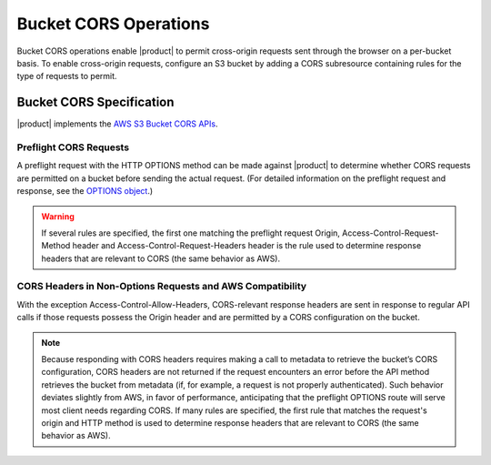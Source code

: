 Bucket CORS Operations
======================

Bucket CORS operations enable |product| to permit cross-origin requests sent
through the browser on a per-bucket basis. To enable cross-origin
requests, configure an S3 bucket by adding a CORS subresource containing
rules for the type of requests to permit.

.. _Bucket CORS Specification:

Bucket CORS Specification
-------------------------

|product| implements the `AWS S3 Bucket CORS APIs <http://docs.aws.amazon.com/AmazonS3/latest/dev/cors.html>`__.

Preflight CORS Requests
~~~~~~~~~~~~~~~~~~~~~~~

A preflight request with the HTTP OPTIONS method can be made against |product| to
determine whether CORS requests are permitted on a bucket before sending
the actual request. (For detailed information on the preflight request
and response, see the `OPTIONS
object <http://docs.aws.amazon.com/AmazonS3/latest/API/RESTOPTIONSobject.html>`__.)

.. warning::

  If several rules are specified, the first one matching the preflight
  request Origin, Access-Control-Request-Method header and
  Access-Control-Request-Headers header is the rule used to determine
  response headers that are relevant to CORS (the same behavior as AWS).

CORS Headers in Non-Options Requests and AWS Compatibility
~~~~~~~~~~~~~~~~~~~~~~~~~~~~~~~~~~~~~~~~~~~~~~~~~~~~~~~~~~

With the exception Access-Control-Allow-Headers, CORS-relevant response
headers are sent in response to regular API calls if those requests
possess the Origin header and are permitted by a CORS configuration on
the bucket.

.. note::

   Because responding with CORS headers requires making a call to metadata to
   retrieve the bucket’s CORS configuration, CORS headers are not returned if
   the request encounters an error before the API method retrieves the bucket
   from metadata (if, for example, a request is not properly authenticated).
   Such behavior deviates slightly from AWS, in favor of performance,
   anticipating that the preflight OPTIONS route will serve most client needs
   regarding CORS. If many rules are specified, the first rule that matches the
   request's origin and HTTP method is used to determine response headers that
   are relevant to CORS (the same behavior as AWS).
